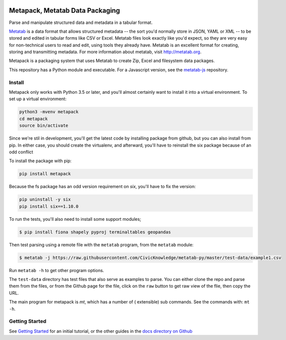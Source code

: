 .. image:: https://travis-ci.org/Metatab/metapack.svg?branch=master
    :target: https://travis-ci.org/Metatab/metapack

Metapack, Metatab Data Packaging
================================

Parse and manipulate structured data and metadata in a tabular format.

`Metatab <http://metatab.org>`_ is a data format that allows structured
metadata -- the sort you'd normally store in JSON, YAML or XML -- to be stored
and edited in tabular forms like CSV or Excel. Metatab files look exactly like
you'd expect, so they are very easy for non-technical users to read and edit,
using tools they already have. Metatab is an excellent format for creating,
storing and transmitting metadata. For more information about metatab, visit
http://metatab.org.

Metapack is a packaging system that uses Metatab to create Zip, Excel and
filesystem data packages.

This repository has a Python module and executable. For a Javascript version,
see the `metatab-js <https://github.com/CivicKnowledge/metatab-js>`_ repository.


Install
-------

Metapack only works with Python 3.5 or later, and you'll almost certainly want
to install it into a virtual environment. To set up a virtual environment:

.. code-block:: bash

    python3 -mvenv metapack
    cd metapack
    source bin/activate

Since we're stil in development, you'll get the latest code by installing package
from github, but you can also install from pip. In either case, you should create
the virtualenv, and afterward, you'll have to reinstall the six package because
of an odd conflict

To install the package with pip:

.. code-block:: bash

    pip install metapack

Because the fs package has an odd version requirement on `six`, you'll have to
fix the version:

.. code-block:: bash

    pip uninstall -y six
    pip install six==1.10.0

To run the tests, you'll also need to install some support modules;

.. code-block:: bash

    $ pip install fiona shapely pyproj terminaltables geopandas


Then test parsing using a remote file with the ``metatab`` program, from the
``metatab`` module:

.. code-block:: bash

    $ metatab -j https://raw.githubusercontent.com/CivicKnowledge/metatab-py/master/test-data/example1.csv

Run ``metatab -h`` to get other program options.

The ``test-data`` directory has test files that also serve as examples to
parse. You can either clone the repo and parse them from the files, or from the
Github page for the file, click on the ``raw`` button to get raw view of the
flie, then copy the URL.

The main program for metapack is `mt`, which has a number of ( extensible) sub commands.
See the commands with: ``mt -h``.

Getting Started
---------------

See `Getting Started <https://github.com/CivicKnowledge/metatab-py/blob/master/docs/GettingStarted.rst>`_
for an initial tutorial, or the other guides in the
`docs directory on Github <https://github.com/CivicKnowledge/metatab-py/tree/master/docs>`_

